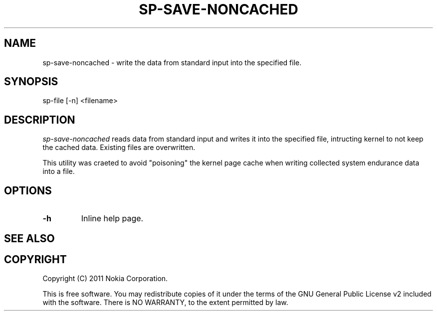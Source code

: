 .TH SP-SAVE-NONCACHED 1 "2011-11-07" "sp-endurance"
.SH NAME
sp-save-noncached - write the data from standard input into the specified file.
.SH SYNOPSIS
sp-file [-n] <filename>
.SH DESCRIPTION
\fIsp-save-noncached\fP reads data from standard input and writes it into
the specified file, intructing kernel to not keep the cached data. 
Existing files are overwritten. 

This utility was craeted to avoid "poisoning" the kernel page cache
when writing collected system endurance data into a file.
.SH OPTIONS
.TP
\fB-h\fP
Inline help page.
.SH SEE ALSO
.SH COPYRIGHT
Copyright (C) 2011 Nokia Corporation.
.PP
This is free software.  You may redistribute copies of it under the
terms of the GNU General Public License v2 included with the software.
There is NO WARRANTY, to the extent permitted by law.

